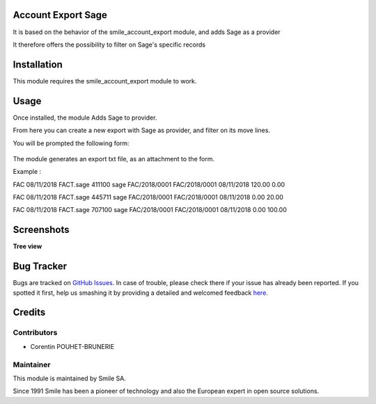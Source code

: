 .. |badge1| image:: https://img.shields.io/badge/licence-AGPL--3-blue.svg
    :alt: License: AGPL-3

.. |badge2| image:: https://img.shields.io/badge/github-Smile--SA%2Fodoo_addons-lightgray.png?logo=github
    :target: https://git.smile.fr/erp/odoo_addons/tree/10.0/smile_account_export_sage
    :alt: Smile-SA/odoo_addons

|badge1| |badge2|


Account Export Sage
====================

It is based on the behavior of the smile_account_export module, and adds Sage as a provider

It therefore offers the possibility to filter on Sage's specific records


Installation
============

This module requires the smile_account_export module to work.

Usage
=====

Once installed, the module Adds Sage to provider.

From here you can create a new export with Sage as provider, and filter on its move lines.

You will be prompted the following form:

.. figure:: static/description/account_export_sage_form.png
   :alt: Create account export form
   :width: 50%

The module generates an export txt file, as an attachment to the form.

Example :

FAC	08/11/2018	FACT.sage	411100	sage	FAC/2018/0001	FAC/2018/0001	08/11/2018	120.00	0.00

FAC	08/11/2018	FACT.sage	445711	sage	FAC/2018/0001	FAC/2018/0001	08/11/2018	0.00	20.00

FAC	08/11/2018	FACT.sage	707100	sage	FAC/2018/0001	FAC/2018/0001	08/11/2018	0.00	100.00


Screenshots
===========

**Tree view**

.. figure:: static/description/account_export_sage_tree.png
   :alt: account_export_sage_tree
   :width: 100%

Bug Tracker
===========

Bugs are tracked on `GitHub Issues <https://github.com/Smile-SA/odoo_addons/issues>`_.
In case of trouble, please check there if your issue has already been reported.
If you spotted it first, help us smashing it by providing a detailed and welcomed feedback
`here <https://github.com/Smile-SA/odoo_addons/issues/new?body=module:%20smile_checkbook%0Aversion:%2010.0%0A%0A**Steps%20to%20reproduce**%0A-%20...%0A%0A**Current%20behavior**%0A%0A**Expected%20behavior**>`_.


Credits
=======

Contributors
------------

* Corentin POUHET-BRUNERIE

Maintainer
----------

This module is maintained by Smile SA.

Since 1991 Smile has been a pioneer of technology and also the European expert in open source solutions.